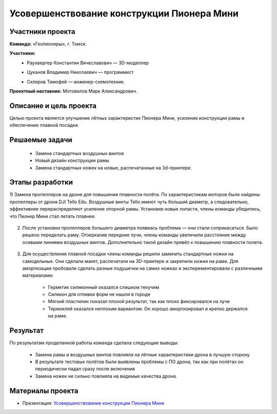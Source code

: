 Усовершенствование конструкции Пионера Мини
===========================================

.. raw:: html

   <div style="position: relative; padding-bottom: 50%; overflow: hidden; margin-bottom:30px;margin-left: 0px;margin-right: 0px;">
        <iframe src="https://www.youtube.com/embed/XbNCpa5UuAE?list=PLV31ZusyYaebzbHk7L3fdJneqxzEnBbap" allowfullscreen="" style="position: absolute; width:100%; height: 100%;" frameborder="0"></iframe>
   </div>

Участники проекта
-----------------

**Команда:** «Геопионеры», г. Томск.

**Участники:**
 - | Раухвергер Константин Вячеславович — 3D-моделлер
 - | Цуканов Владимир Николаевич — программист
 - | Скляров Тимофей — инженер-схемотехник.

**Проектный наставник:** Мотовилов Марк Александрович.

Описание и цель проекта
-----------------------

Целью проекта является улучшение лётных характеристик Пионера Мини, усиление конструкции рамы и обеспечение плавной посадки.

Решаемые задачи
---------------

 * Замена стандартных воздушных винтов
 * Новый дизайн конструкции рамы
 * Замена стандартных ножек на новые, распечатанные на 3d-принтере.

Этапы разработки
----------------

1) Замена пропеллеров на дроне для повышения плавности полёта. По характеристикам моторов были найдены пропеллеры от дрона DJI Tello Edu.
Воздушные винты Tello имеют чуть больший диаметр, а следовательно, эффективнее перераспределяют усиление опорной рамы. Установив новые лопасти, члены команды убедились, что Пионер Мини стал летать плавнее.

.. figure:: media/img01.png

2) После установки пропеллеров большего диаметра появиась проблема — они стали соприкасаться. Было решено переделать раму. Отзеркалив передние лучи, члены команды увеличили расстояние между осевыми линиями воздушных винтов. Дополнительно такой дизайн привёл к повышению плавности полета.

.. container:: flexrow

	.. figure:: media/img02.jpg

	.. figure:: media/img03.jpg

.. container:: flexrow

	.. figure:: media/img04.jpg

	.. figure:: media/img05.jpg


3) Для осуществления плавной посадки члены команды решили заменить стандартные ножки на самодельные. Они сделали макет, распечатали на 3D-принтере и закрепили ножки на раме. Для амортизации пробовали сделать разные подушечки на самих ножках и эксперементировали с различными материалами:
	
	* Герметик силиконный оказался слишком текучим
	* Силикон для отливки форм не нашли в городе
	* Мягкий пластилин показал плохой результат, так как плохо фиксировался на луче
	* Термоклей оказался неплохим вариантом. Он хорошо амортизировал и крепко держался на раме.

.. container:: flexrow

	.. figure:: media/img06.jpg

	.. figure:: media/img07.jpg

	.. figure:: media/img08.jpg

Результат
---------

По результатам проделанной работы команда сделала следующие выводы:

 * Замена рамы и воздушных винтов повлияла на лётные характеристики дрона в лучшую сторону
 * В результате тестовых полётов были выявлены проблемы с ПО дрона, так как при полётах он периодически падал сразу после включения
 * Замена ножек не сильно повлияла на видимые качества дрона.

Материалы проекта
-----------------

* Презентация: `Усовершенствование конструкции Пионера Мини <https://storage.yandexcloud.net/pioneer.geoscan.aero/User%20projects/prj-09/%D0%A3%D1%81%D0%BE%D0%B2%D0%B5%D1%80%D1%88%D0%B5%D0%BD%D1%81%D1%82%D0%B2%D0%BE%D0%B2%D0%B0%D0%BD%D0%B8%D0%B5%20%D0%BA%D0%BE%D0%BD%D1%81%D1%82%D1%80%D1%83%D0%BA%D1%86%D0%B8%D0%B8%20Pioneer%20Mini.pptx>`__